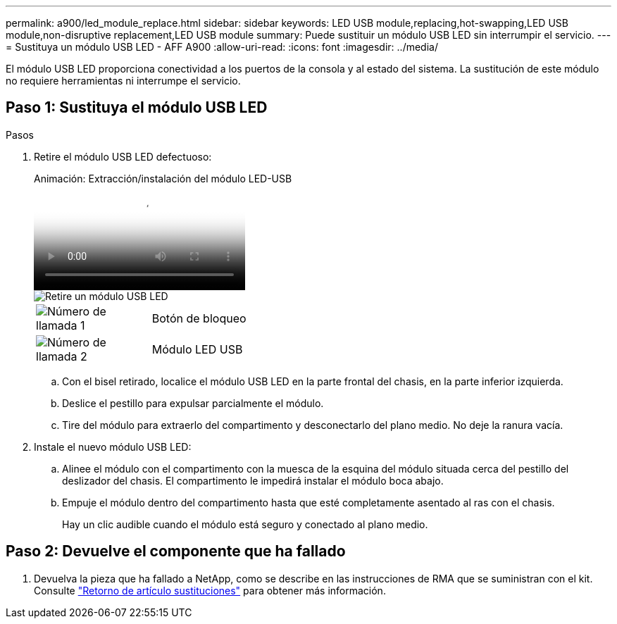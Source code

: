 ---
permalink: a900/led_module_replace.html 
sidebar: sidebar 
keywords: LED USB module,replacing,hot-swapping,LED USB module,non-disruptive replacement,LED USB module 
summary: Puede sustituir un módulo USB LED sin interrumpir el servicio. 
---
= Sustituya un módulo USB LED - AFF A900
:allow-uri-read: 
:icons: font
:imagesdir: ../media/


[role="lead"]
El módulo USB LED proporciona conectividad a los puertos de la consola y al estado del sistema. La sustitución de este módulo no requiere herramientas ni interrumpe el servicio.



== Paso 1: Sustituya el módulo USB LED

.Pasos
. Retire el módulo USB LED defectuoso:
+
.Animación: Extracción/instalación del módulo LED-USB
video::eb715462-cc20-454f-bcf9-adf9016af84e[panopto]
+
image::../media/drw_a900_remove_replace_LED_mod.png[Retire un módulo USB LED]

+
[cols="1,4"]
|===


 a| 
image:../media/legend_icon_01.png["Número de llamada 1"]
 a| 
Botón de bloqueo



 a| 
image:../media/legend_icon_02.png["Número de llamada 2"]
 a| 
Módulo LED USB

|===
+
.. Con el bisel retirado, localice el módulo USB LED en la parte frontal del chasis, en la parte inferior izquierda.
.. Deslice el pestillo para expulsar parcialmente el módulo.
.. Tire del módulo para extraerlo del compartimento y desconectarlo del plano medio. No deje la ranura vacía.


. Instale el nuevo módulo USB LED:
+
.. Alinee el módulo con el compartimento con la muesca de la esquina del módulo situada cerca del pestillo del deslizador del chasis. El compartimento le impedirá instalar el módulo boca abajo.
.. Empuje el módulo dentro del compartimento hasta que esté completamente asentado al ras con el chasis.
+
Hay un clic audible cuando el módulo está seguro y conectado al plano medio.







== Paso 2: Devuelve el componente que ha fallado

. Devuelva la pieza que ha fallado a NetApp, como se describe en las instrucciones de RMA que se suministran con el kit. Consulte https://mysupport.netapp.com/site/info/rma["Retorno de artículo  sustituciones"^] para obtener más información.

